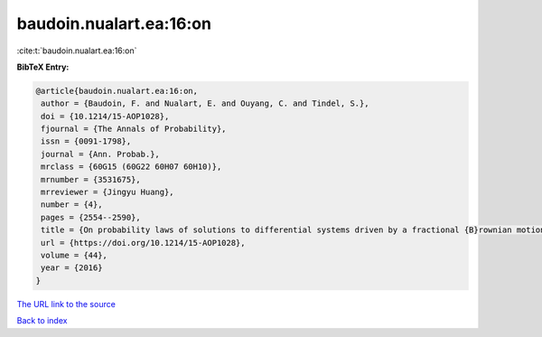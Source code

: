 baudoin.nualart.ea:16:on
========================

:cite:t:`baudoin.nualart.ea:16:on`

**BibTeX Entry:**

.. code-block:: bibtex

   @article{baudoin.nualart.ea:16:on,
    author = {Baudoin, F. and Nualart, E. and Ouyang, C. and Tindel, S.},
    doi = {10.1214/15-AOP1028},
    fjournal = {The Annals of Probability},
    issn = {0091-1798},
    journal = {Ann. Probab.},
    mrclass = {60G15 (60G22 60H07 60H10)},
    mrnumber = {3531675},
    mrreviewer = {Jingyu Huang},
    number = {4},
    pages = {2554--2590},
    title = {On probability laws of solutions to differential systems driven by a fractional {B}rownian motion},
    url = {https://doi.org/10.1214/15-AOP1028},
    volume = {44},
    year = {2016}
   }
`The URL link to the source <ttps://doi.org/10.1214/15-AOP1028}>`_


`Back to index <../By-Cite-Keys.html>`_
